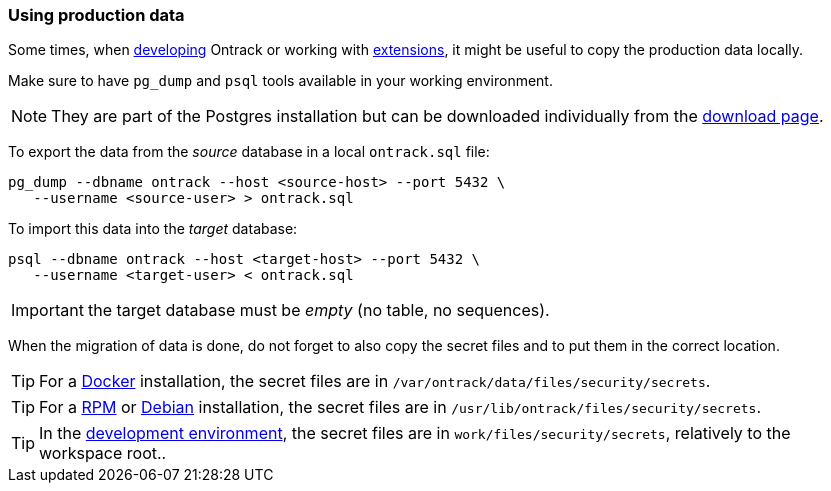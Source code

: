 [[postgres-production-data]]
=== Using production data

Some times, when <<development,developing>> Ontrack or working with
<<extending,extensions>>, it might be useful to copy the production data
locally.

Make sure to have `pg_dump` and `psql` tools available in your working
environment.

NOTE: They are part of the Postgres installation but can be downloaded
individually from the https://www.postgresql.org/download/[download page].

To export the data from the _source_ database in a local `ontrack.sql` file:

[source,bash]
----
pg_dump --dbname ontrack --host <source-host> --port 5432 \
   --username <source-user> > ontrack.sql
----

To import this data into the _target_ database:

[source,bash]
----
psql --dbname ontrack --host <target-host> --port 5432 \
   --username <target-user> < ontrack.sql
----

IMPORTANT: the target database must be _empty_ (no table, no sequences).

When the migration of data is done, do not forget to also copy the secret
files and to put them in the correct location.

[TIP]
====
For a <<installation-docker,Docker>> installation, the secret files are in
`/var/ontrack/data/files/security/secrets`.
====

[TIP]
====
For a <<installation-rpm,RPM>> or <<installation-debian,Debian>> installation,
the secret files are in `/usr/lib/ontrack/files/security/secrets`.
====

[TIP]
====
In the <<development,development environment>>,
the secret files are in
`work/files/security/secrets`, relatively to the workspace root..
====
